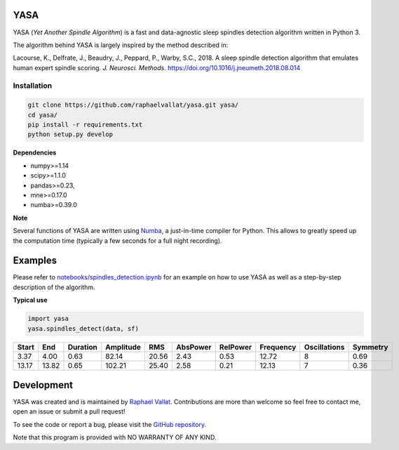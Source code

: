 .. -*- mode: rst -*-

.. .. image:: https://img.shields.io/github/license/raphaelvallat/yasa.svg
..   :target: https://github.com/raphaelvallat/yasa/blob/master/LICENSE
..
.. .. image:: https://travis-ci.org/raphaelvallat/yasa.svg?branch=master
..     :target: https://travis-ci.org/raphaelvallat/yasa

.. ----------------

YASA
====

YASA (*Yet Another Spindle Algorithm*) is a fast and data-agnostic sleep spindles detection algorithm written in Python 3.

The algorithm behind YASA is largely inspired by the method described in:

Lacourse, K., Delfrate, J., Beaudry, J., Peppard, P., Warby, S.C., 2018. A sleep spindle detection algorithm that emulates human expert spindle scoring. *J. Neurosci. Methods*. https://doi.org/10.1016/j.jneumeth.2018.08.014

Installation
~~~~~~~~~~~~

.. code-block:: shell

  git clone https://github.com/raphaelvallat/yasa.git yasa/
  cd yasa/
  pip install -r requirements.txt
  python setup.py develop

**Dependencies**

- numpy>=1.14
- scipy>=1.1.0
- pandas>=0.23,
- mne>=0.17.0
- numba>=0.39.0

**Note**

Several functions of YASA are written using `Numba <http://numba.pydata.org/>`_, a just-in-time compiler for Python. This allows to greatly speed up the computation time (typically a few seconds for a full night recording).

Examples
========

Please refer to `notebooks/spindles_detection.ipynb <notebooks/spindles_detection.ipynb>`_ for an example on how to use YASA as well as a step-by-step description of the algorithm.

**Typical use**

.. code-block:: python

  import yasa
  yasa.spindles_detect(data, sf)

.. table:: Output
   :widths: auto

=======  =====  ==========  ===========  =====  ==========  ==========  ===========  ==============  ==========
  Start    End    Duration    Amplitude    RMS    AbsPower    RelPower    Frequency    Oscillations    Symmetry
=======  =====  ==========  ===========  =====  ==========  ==========  ===========  ==============  ==========
   3.37   4.00        0.63        82.14  20.56        2.43        0.53        12.72               8        0.69
  13.17  13.82        0.65       102.21  25.40        2.58        0.21        12.13               7        0.36
=======  =====  ==========  ===========  =====  ==========  ==========  ===========  ==============  ==========

.. figure::  notebooks/detection.png
   :align:   center

Development
===========

YASA was created and is maintained by `Raphael Vallat <https://raphaelvallat.com>`_. Contributions are more than welcome so feel free to contact me, open an issue or submit a pull request!

To see the code or report a bug, please visit the `GitHub repository <https://github.com/raphaelvallat/yasa>`_.

Note that this program is provided with NO WARRANTY OF ANY KIND.
